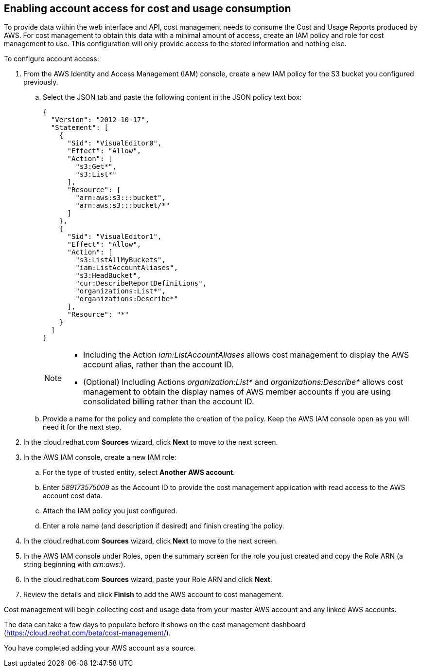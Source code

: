 // Module included in the following assemblies:
// assembly_adding_aws_sources.adoc

[id="enabling_aws_account_access"]
[[enabling_aws_account_access]]
== Enabling account access for cost and usage consumption 

// Add docs URL to UI.

To provide data within the web interface and API, cost management needs to consume the Cost and Usage Reports produced by AWS. For cost management to obtain this data with a minimal amount of access, create an IAM policy and role for cost management to use. This configuration will only provide access to the stored information and nothing else.

To configure account access:

. From the AWS Identity and Access Management (IAM) console, create a new IAM policy for the S3 bucket you configured previously. 
.. Select the JSON tab and paste the following content in the JSON policy text box:
+
----
{
  "Version": "2012-10-17",
  "Statement": [
    {
      "Sid": "VisualEditor0",
      "Effect": "Allow",
      "Action": [
        "s3:Get*",
        "s3:List*"
      ],
      "Resource": [
        "arn:aws:s3:::bucket",
        "arn:aws:s3:::bucket/*"
      ]
    },
    {
      "Sid": "VisualEditor1",
      "Effect": "Allow",
      "Action": [
        "s3:ListAllMyBuckets",
        "iam:ListAccountAliases",
        "s3:HeadBucket",
        "cur:DescribeReportDefinitions",
        "organizations:List*",
        "organizations:Describe*"
      ],
      "Resource": "*"
    }
  ]
}
----
+
[NOTE]
====
* Including the Action _iam:ListAccountAliases_ allows cost management to display the AWS account alias, rather than the account ID.
* (Optional) Including Actions _organization:List*_ and _organizations:Describe*_ allows cost management to obtain the display names of AWS member accounts if you are using consolidated billing rather than the account ID.
====
+ 
.. Provide a name for the policy and complete the creation of the policy. Keep the AWS IAM console open as you will need it for the next step.
. In the cloud.redhat.com *Sources* wizard, click *Next* to move to the next screen.
. In the AWS IAM console, create a new IAM role:
.. For the type of trusted entity, select *Another AWS account*.
.. Enter _589173575009_ as the Account ID to provide the cost management application with read access to the AWS account cost data.
.. Attach the IAM policy you just configured.
.. Enter a role name (and description if desired) and finish creating the policy.
. In the cloud.redhat.com *Sources* wizard, click *Next* to move to the next screen.
. In the AWS IAM console under Roles, open the summary screen for the role you just created and copy the Role ARN (a string beginning with _arn:aws:_).
. In the cloud.redhat.com *Sources* wizard, paste your Role ARN and click *Next*.
. Review the details and click *Finish* to add the AWS account to cost management.

Cost management will begin collecting cost and usage data from your master AWS account and any linked AWS accounts. 

The data can take a few days to populate before it shows on the cost management dashboard (https://cloud.redhat.com/beta/cost-management/).

You have completed adding your AWS account as a source.











